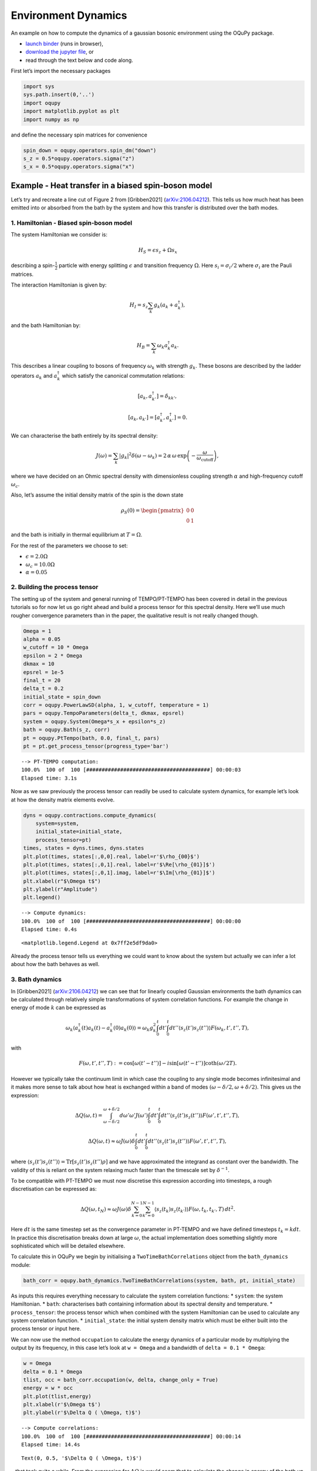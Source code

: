 Environment Dynamics
====================

An example on how to compute the dynamics of a gaussian bosonic
environment using the OQuPy package.

-  `launch
   binder <https://mybinder.org/v2/gh/tempoCollaboration/OQuPy/HEAD?labpath=tutorials%2Fbath_dynamics.ipynb>`__
   (runs in browser),
-  `download the jupyter
   file <https://raw.githubusercontent.com/tempoCollaboration/OQuPy/main/tutorials/bath_dynamics.ipynb>`__,
   or
-  read through the text below and code along.

First let’s import the necessary packages

.. code:: ipython3

    import sys
    sys.path.insert(0,'..')
    import oqupy
    import matplotlib.pyplot as plt
    import numpy as np

and define the necessary spin matrices for convenience

.. code:: ipython3

    spin_down = oqupy.operators.spin_dm("down")
    s_z = 0.5*oqupy.operators.sigma("z")
    s_x = 0.5*oqupy.operators.sigma("x")

Example - Heat transfer in a biased spin-boson model
----------------------------------------------------

Let’s try and recreate a line cut of Figure 2 from [Gribben2021]
(`arXiv:2106.04212 <https://arxiv.org/abs/2106.04212>`__). This tells us
how much heat has been emitted into or absorbed from the bath by the
system and how this transfer is distributed over the bath modes.

1. Hamiltonian - Biased spin-boson model
~~~~~~~~~~~~~~~~~~~~~~~~~~~~~~~~~~~~~~~~

The system Hamiltonian we consider is:

.. math:: H_S = \epsilon s_z + \Omega s_x

describing a spin-:math:`\frac{1}{2}` particle with energy splitting
:math:`\epsilon` and transition frequency :math:`\Omega`. Here
:math:`s_i = \sigma_i/2` where :math:`\sigma_i` are the Pauli matrices.

The interaction Hamiltonian is given by:

.. math:: H_I = {s_z} \sum_k g_k \left(a_k+a_k^\dagger\right),

and the bath Hamiltonian by:

.. math:: H_B = \sum_k \omega_k a_k^\dagger a_k.

This describes a linear coupling to bosons of frequency :math:`\omega_k`
with strength :math:`g_k`. These bosons are described by the ladder
operators :math:`a_k` and :math:`a^\dagger_k` which satisfy the
canonical commutation relations:

.. math::  \left[a_k,a_{k'}^\dagger\right]=\delta_{kk'},

.. math::  \left[a_k,a_{k'}\right]=\left[a_k^\dagger,a_{k'}^\dagger\right] = 0.

We can characterise the bath entirely by its spectral density:

.. math::  J(\omega) = \sum_k |g_k|^2 \delta(\omega - \omega_k) = 2 \, \alpha \, \omega \, \exp\left(-\frac{\omega}{\omega_\mathrm{cutoff}}\right) \mathrm{,} 

where we have decided on an Ohmic spectral density with dimensionless
coupling strength :math:`\alpha` and high-frequency cutoff
:math:`\omega_c`.

Also, let’s assume the initial density matrix of the spin is the down
state

.. math::  \rho_S(0) = \begin{pmatrix} 0 & 0 \\ 0 & 1 \end{pmatrix} 

\ and the bath is initially in thermal equilibrium at :math:`T=\Omega`.

For the rest of the parameters we choose to set:

-  :math:`\epsilon = 2.0 \Omega`
-  :math:`\omega_c = 10.0 \Omega`
-  :math:`\alpha = 0.05`

2. Building the process tensor
~~~~~~~~~~~~~~~~~~~~~~~~~~~~~~

The setting up of the system and general running of TEMPO/PT-TEMPO has
been covered in detail in the previous tutorials so for now let us go
right ahead and build a process tensor for this spectral density. Here
we’ll use much rougher convergence parameters than in the paper, the
qualitative result is not really changed though.

.. code:: ipython3

    Omega = 1
    alpha = 0.05
    w_cutoff = 10 * Omega
    epsilon = 2 * Omega
    dkmax = 10
    epsrel = 1e-5
    final_t = 20
    delta_t = 0.2
    initial_state = spin_down
    corr = oqupy.PowerLawSD(alpha, 1, w_cutoff, temperature = 1)
    pars = oqupy.TempoParameters(delta_t, dkmax, epsrel)
    system = oqupy.System(Omega*s_x + epsilon*s_z)
    bath = oqupy.Bath(s_z, corr)
    pt = oqupy.PtTempo(bath, 0.0, final_t, pars)
    pt = pt.get_process_tensor(progress_type='bar')


.. parsed-literal::

    --> PT-TEMPO computation:
    100.0%  100 of  100 [########################################] 00:00:03
    Elapsed time: 3.1s


Now as we saw previously the process tensor can readily be used to
calculate system dynamics, for example let’s look at how the density
matrix elements evolve.

.. code:: ipython3

    dyns = oqupy.contractions.compute_dynamics(
        system=system,
        initial_state=initial_state,
        process_tensor=pt)
    times, states = dyns.times, dyns.states
    plt.plot(times, states[:,0,0].real, label=r'$\rho_{00}$')
    plt.plot(times, states[:,0,1].real, label=r'$\Re[\rho_{01}]$')
    plt.plot(times, states[:,0,1].imag, label=r'$\Im[\rho_{01}]$')
    plt.xlabel(r"$\Omega t$")
    plt.ylabel(r"Amplitude")
    plt.legend()


.. parsed-literal::

    --> Compute dynamics:
    100.0%  100 of  100 [########################################] 00:00:00
    Elapsed time: 0.4s




.. parsed-literal::

    <matplotlib.legend.Legend at 0x7ff2e5df9da0>




.. image:: bath_dynamics_files/bath_dynamics_10_2.png


Already the process tensor tells us everything we could want to know
about the system but actually we can infer a lot about how the bath
behaves as well.

3. Bath dynamics
~~~~~~~~~~~~~~~~

In [Gribben2021]
(`arXiv:2106.04212 <https://arxiv.org/abs/2106.04212>`__) we can see
that for linearly coupled Gaussian environments the bath dynamics can be
calculated through relatively simple transformations of system
correlation functions. For example the change in energy of mode
:math:`k` can be expressed as

.. math::  \omega_k\left\langle a_k^\dagger (t) a_k (t)-a_k^\dagger (0) a_k (0) \right\rangle = \omega_k g_k^2 \int_0^t dt' \int_0^t dt'' \left\langle s_z(t')s_z(t'')\right\rangle F(\omega_k, t', t'', T), 

with

.. math::  F(\omega, t', t'', T) := \cos[\omega (t'-t'')]-i \sin[\omega(t'-t'')]\coth(\omega /2T). 

However we typically take the continuum limit in which case the coupling
to any single mode becomes infinitesimal and it makes more sense to talk
about how heat is exchanged within a band of modes
:math:`(\omega-\delta/2,\omega+\delta/2)`. This gives us the expression:

.. math::  \Delta Q (\omega,t) = \int_{\omega-\delta/2}^{\omega+\delta/2}d\omega' \omega' J(\omega') \int_0^t dt' \int_0^t dt'' \left\langle s_z(t')s_z(t'')\right\rangle F(\omega', t', t'', T),

.. math::  \Delta Q (\omega,t) \approx  \omega J(\omega)\delta \int_0^t dt' \int_0^t dt'' \left\langle s_z(t')s_z(t'')\right\rangle F(\omega', t', t'', T),

where
:math:`\left\langle s_z(t')s_z(t'')\right\rangle = \mathrm{Tr} [s_z(t')s_z(t'')\rho]`
and we have approximated the integrand as constant over the bandwidth.
The validity of this is reliant on the system relaxing much faster than
the timescale set by :math:`\delta^{-1}`.

To be compatible with PT-TEMPO we must now discretise this expression
according into timesteps, a rough discretisation can be expressed as:

.. math:: \Delta Q (\omega,t_N) \approx  \omega J(\omega)\delta \sum_{k=0}^{N-1} \sum_{k'=0}^{N-1}  \left\langle s_z(t_k)s_z(t_{k'})\right\rangle F(\omega,t_k,t_{k'},T) \, dt^2.

Here :math:`dt` is the same timestep set as the convergence parameter in
PT-TEMPO and we have defined timesteps :math:`t_k = k dt`. In practice
this discretisation breaks down at large :math:`\omega`, the actual
implementation does something slightly more sophisticated which will be
detailed elsewhere.

To calculate this in OQuPy we begin by initialising a
``TwoTimeBathCorrelations`` object from the ``bath_dynamics`` module:

.. code:: ipython3

    bath_corr = oqupy.bath_dynamics.TwoTimeBathCorrelations(system, bath, pt, initial_state)

As inputs this requires everything necessary to calculate the system
correlation functions: \* ``system``: the system Hamiltonian. \*
``bath``: characterises bath containing information about its spectral
density and temperature. \* ``process_tensor``: the process tensor which
when combined with the system Hamiltonian can be used to calculate any
system correlation function. \* ``initial_state``: the initial system
density matrix which must be either built into the process tensor or
input here.

We can now use the method ``occupation`` to calculate the energy
dynamics of a particular mode by multiplying the output by its
frequency, in this case let’s look at ``w = Omega`` and a bandwidth of
``delta = 0.1 * Omega``:

.. code:: ipython3

    w = Omega
    delta = 0.1 * Omega
    tlist, occ = bath_corr.occupation(w, delta, change_only = True)
    energy = w * occ
    plt.plot(tlist,energy)
    plt.xlabel(r'$\Omega t$')
    plt.ylabel(r'$\Delta Q ( \Omega, t)$')


.. parsed-literal::

    --> Compute correlations:
    100.0%  100 of  100 [########################################] 00:00:14
    Elapsed time: 14.4s




.. parsed-literal::

    Text(0, 0.5, '$\\Delta Q ( \\Omega, t)$')




.. image:: bath_dynamics_files/bath_dynamics_14_2.png


…that took quite a while. From the expression for :math:`\Delta Q` is
would seem that to calculate the change in energy of the bath up to time
:math:`t_N` requires the :math:`N^2` two-time system correlation
functions. In fact we only need the :math:`N(N+1)/2` time-ordered
correlation functions due to
:math:`\left\langle s_z(t_{k'})s_z(t_{k})\right\rangle = \left\langle s_z(t_{k})s_z(t_{k'})\right\rangle^*`.
However, this can still be quite time-consuming to calculate, but let’s
see what happens if we want the energy of another mode now, let’s say
``w = 2 * Omega``

.. code:: ipython3

    w = 2 * Omega
    delta = 0.1 * Omega
    tlist, occ = bath_corr.occupation(w, delta, change_only = True)
    energy = w * occ
    plt.plot(tlist, energy)
    plt.xlabel(r'$\Omega t$')
    plt.ylabel(r'$\Delta Q (2 \Omega, t)$')




.. parsed-literal::

    Text(0, 0.5, '$\\Delta Q (2 \\Omega, t)$')




.. image:: bath_dynamics_files/bath_dynamics_16_1.png


Much quicker! This is because the same set of system correlation
functions can be used to compute any bath correlation function
:math:`\langle \alpha_2(t_2)\alpha_1(t_1)\rangle` where
:math:`\alpha_2, \alpha_1 \in \{a_k^\dagger,a_k\}`  and
:math:`t_1,t_2 < t_N`. So now we see the logic of having a bath_dynamics
object, it allows us to conveniently store the calculated system
correlation functions and re-use them as we like :)

4. Recreating Figure 2
~~~~~~~~~~~~~~~~~~~~~~

Now we have all the tools necessary to recreate the study of total heat
exchanged as a function of :math:`\epsilon`. However, this would take a
while as we would need a new set of correlation functions for each
:math:`\epsilon`. Here we will just look at the case where
:math:`\epsilon = 2\Omega`. We are only interested in the total heat
exchanged over the process so simply look at the final value of
:math:`\Delta Q`.

.. code:: ipython3

    heat_list = []
    freq_list = np.arange(1, 10, 0.1)
    for w in freq_list:
        tlist, occ = bath_corr.occupation(w, 0.1, True)
        heat_list.append(w * occ[-1])
    plt.plot(freq_list, heat_list)
    plt.xlabel(r"Mode Frequency$/\Omega$")
    plt.ylabel(r"Heat Exchanged$/\Omega$")




.. parsed-literal::

    Text(0, 0.5, 'Heat Exchanged$/\\Omega$')




.. image:: bath_dynamics_files/bath_dynamics_18_1.png


This is highly oscillatory, perhaps unsurprising from the dynamics we
generated but still it would be nice to smooth this out. We expect the
result to eventually equilibrate but with such a small bandwidth this
will take a while, instead we simply period-average the result. The
period at which each mode oscillates is :math:`T(\omega)=2\pi/\omega` so
we average over the last :math:`n` timesteps where
:math:`(n+1) dt \geq T(\omega) > n dt`.

.. code:: ipython3

    heat_list = []
    freq_list = np.arange(0.05, 10, 0.1)
    for w in freq_list:
        tlist, occ = bath_corr.occupation(w, 0.1, True)
        sel = tlist > (tlist[-1] - 2 * np.pi/w)
        energy = occ * w
        period_averaged_energy = np.mean(energy[sel])
        heat_list.append(period_averaged_energy)
    plt.plot(freq_list, heat_list)
    plt.xlabel(r"Mode Frequency$/\Omega$")
    plt.ylabel(r"Heat Exchanged$/\Omega$")




.. parsed-literal::

    Text(0, 0.5, 'Heat Exchanged$/\\Omega$')




.. image:: bath_dynamics_files/bath_dynamics_20_1.png


Here, as in the paper, we see heat is absorbed by the system from the
band of the modes in the vicinity of
:math:`\tilde{\Omega}=\sqrt{\Omega^2+\epsilon^2}`. This seems sensible
as in a Markovian theory the system would sample the environment purely
at its eigensplitting :math:`\tilde{\Omega}`.

